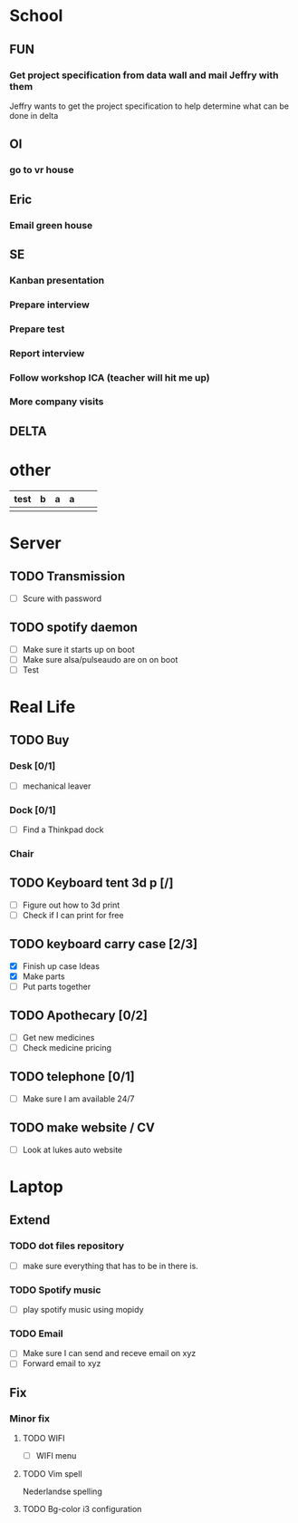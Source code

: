 * School
** FUN
*** Get project specification from data wall and mail Jeffry with them
    Jeffry wants to get the project specification to help determine what can be done in delta
** OI
*** go to vr house
** Eric
*** Email green house
** SE
*** Kanban presentation
*** Prepare interview
*** Prepare test
*** Report interview
*** Follow workshop ICA (teacher will hit me up)
*** More company visits
** DELTA


* other
   | test | b | a | a |   |   |
   |------+---+---+---+---+---|
   |      |   |   |   |   |   |
* Server
** TODO Transmission
   - [ ] Scure with password
** TODO spotify daemon
   - [ ] Make sure it starts up on boot
   - [ ] Make sure alsa/pulseaudo are on on boot
   - [ ] Test
* Real Life
** TODO Buy
*** Desk [0/1]
    - [ ] mechanical leaver
*** Dock [0/1]
    - [ ] Find a Thinkpad dock
*** Chair
** TODO Keyboard tent 3d p [/]
   - [ ] Figure out how to 3d print
   - [ ] Check if I can print for free
** TODO keyboard carry case [2/3]
   SCHEDULED: <2018-09-02 Sun>
   - [X] Finish up case Ideas
   - [X] Make parts
   - [ ] Put parts together
** TODO Apothecary [0/2]
   - [ ] Get new medicines
   - [ ] Check medicine pricing
** TODO telephone [0/1]
   - [ ] Make sure I am available 24/7
** TODO make website / CV
   SCHEDULED: <2018-09-02 Sun>
   - [ ] Look at lukes auto website
* Laptop
** Extend
*** TODO dot files repository
    - [ ] make sure everything that has to be in there is.
*** TODO Spotify music
    - [ ] play spotify music using mopidy
*** TODO Email
    - [ ] Make sure I can send and receve email on xyz
    - [ ] Forward email to xyz
** Fix
*** Minor fix
**** TODO WIFI
     - [ ] WIFI menu
**** TODO Vim spell
     Nederlandse spelling
**** TODO Bg-color i3 configuration
